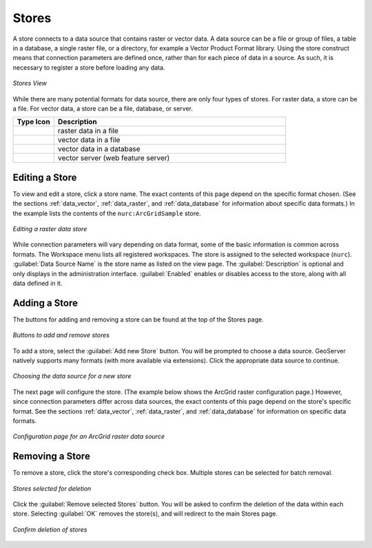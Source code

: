 .. _webadmin_stores:

Stores
======

A store connects to a data source that contains raster or vector data. A data source can be a file or group of files, a table in a database, a single raster file, or a directory, for example a Vector Product Format library. Using the store construct means that connection parameters are defined once, rather than for each piece of data in a source. As such, it is necessary to register a store before loading any data.

.. figure:: ../images/data_stores.png
   :align: center
   
   *Stores View*

While there are many potential formats for data source, there are only four types of stores. For raster data, a store can be a file. For vector data, a store can be a file, database, or server. 

.. list-table::
   :widths: 15 85 

   * - **Type Icon**
     - **Description**
   * - .. image:: ../images/data_stores_type1.png
     - raster data in a file
   * - .. image:: ../images/data_stores_type3.png
     - vector data in a file
   * - .. image:: ../images/data_stores_type2.png
     - vector data in a database 
   * - .. image:: ../images/data_stores_type5.png
     - vector server (web feature server)
     

Editing a Store
---------------

To view and edit a store, click a store name. The exact contents of this page depend on the specific format chosen. (See the sections :ref:`data_vector`, :ref:`data_raster`, and :ref:`data_database` for information about specific data formats.) In the example lists the contents of the ``nurc:ArcGridSample`` store.

.. figure:: ../images/data_stores_edit.png
   :align: center
   
   *Editing a raster data store*

While connection parameters will vary depending on data format, some of the basic information is common across formats. The Workspace menu lists all registered workspaces. The store is assigned to the selected workspace (``nurc``). :guilabel:`Data Source Name` is the store name as listed on the view page. The :guilabel:`Description` is optional and only displays in the administration interface. :guilabel:`Enabled` enables or disables access to the store, along with all data defined in it. 

Adding a Store
--------------

The buttons for adding and removing a store can be found at the top of the Stores page. 

.. figure:: ../images/data_stores_add_remove.png
   :align: center
   
   *Buttons to add and remove stores*

To add a store, select the :guilabel:`Add new Store` button. You will be prompted to choose a data source. GeoServer natively supports many formats (with more available via extensions). Click the appropriate data source to continue. 

.. figure:: ../images/data_stores_chooser.png
   :align: center
   
   *Choosing the data source for a new store*

The next page will configure the store. (The example below shows the ArcGrid raster configuration page.)  However, since connection parameters differ across data sources, the exact contents of this page depend on the store's specific format. See the sections :ref:`data_vector`, :ref:`data_raster`, and :ref:`data_database` for information on specific data formats.

.. figure:: ../images/data_stores_add.png
   :align: center
   
   *Configuration page for an ArcGrid raster data source*

Removing a Store
----------------
   
To remove a store, click the store's corresponding check box. Multiple stores can be selected for batch removal.

.. figure:: ../images/data_stores_delete.png
   :align: center
   
   *Stores selected for deletion*

Click the :guilabel:`Remove selected Stores` button. You will be asked to confirm the deletion of the data within each store. Selecting :guilabel:`OK` removes the store(s), and will redirect to the main Stores page.

.. figure:: ../images/data_stores_delete_confirm.png
   :align: center   

   *Confirm deletion of stores*

















